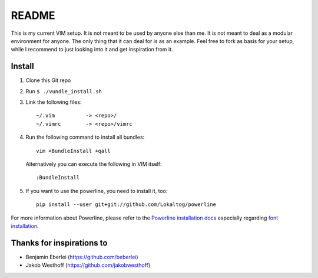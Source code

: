 ======
README
======

This is my current VIM setup. It is not meant to be used by anyone else than
me. It is not meant to deal as a modular environment for anyone. The only thing
that it can deal for is as an example. Feel free to fork as basis for your
setup, while I recommend to just looking into it and get inspiration from it.

-------
Install
-------

1. Clone this Git repo
2. Run ``$ ./vundle_install.sh``
3. Link the following files::

        ~/.vim          -> <repo>/
        ~/.vimrc        -> <repo>/vimrc

4. Run the following command to install all bundles::

        vim +BundleInstall +qall

   Alternatively you can execute the following in VIM itself::

        :BundleInstall

5. If you want to use the powerline, you need to install it, too::

        pip install --user git+git://github.com/Lokaltog/powerline

For more information about Powerline, please refer to the `Powerline
installation docs`__ especially regarding `font installation`__.

__ http://lokaltog.github.com/powerline/installation/linux.html
__ http://lokaltog.github.com/powerline/installation/linux.html#fontconfig

--------------------------
Thanks for inspirations to
--------------------------

- Benjamin Eberlei (https://github.com/beberlei)
- Jakob Westhoff (https://github.com/jakobwesthoff)
